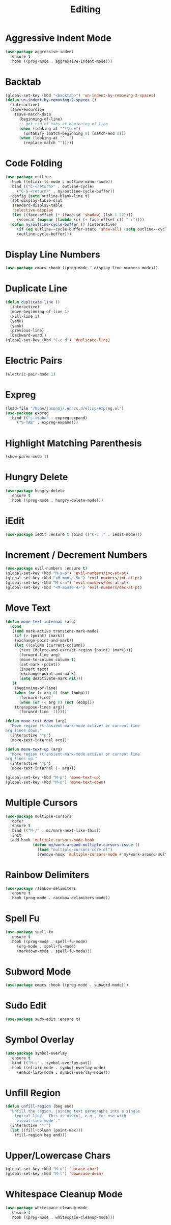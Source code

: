 #+TITLE: Editing
#+PROPERTY: header-args      :tangle "../config-elisp/editing.el"
* Aggressive Indent Mode
#+begin_src emacs-lisp
  (use-package aggressive-indent
    :ensure t
    :hook ((prog-mode . aggressive-indent-mode)))
#+end_src
* Backtab
#+BEGIN_SRC emacs-lisp
(global-set-key (kbd "<backtab>") 'un-indent-by-removing-2-spaces)
(defun un-indent-by-removing-2-spaces ()
  (interactive)
  (save-excursion
    (save-match-data
      (beginning-of-line)
      ;; get rid of tabs at beginning of line
      (when (looking-at "^\\s-+")
        (untabify (match-beginning 0) (match-end 0)))
      (when (looking-at "^  ")
        (replace-match "")))))
#+END_SRC
* Code Folding
#+BEGIN_SRC emacs-lisp
(use-package outline
  :hook ((elixir-ts-mode . outline-minor-mode))
  :bind (("C-<return>" . outline-cycle)
	 ("C-S-<return>" . my/outline-cycle-buffer))
  :config (setq outline-blank-line t)
  (set-display-table-slot
   standard-display-table
   'selective-display
   (let ((face-offset (* (face-id 'shadow) (lsh 1 22))))
     (vconcat (mapcar (lambda (c) (+ face-offset c)) " ▸"))))
  (defun my/outline-cycle-buffer () (interactive)
	 (if (eq outline--cycle-buffer-state 'show-all) (setq outline--cycle-buffer-state 'top-level))
	 (outline-cycle-buffer)))
#+END_SRC
* Display Line Numbers
#+begin_src emacs-lisp
(use-package emacs :hook ((prog-mode . display-line-numbers-mode)))
#+end_src
* Duplicate Line
 #+BEGIN_SRC emacs-lisp
(defun duplicate-line ()
  (interactive)
  (move-beginning-of-line 1)
  (kill-line 1)
  (yank)
  (yank)
  (previous-line)
  (backward-word))
(global-set-key (kbd "C-c d") 'duplicate-line)
 #+END_SRC
* Electric Pairs
#+BEGIN_SRC emacs-lisp
(electric-pair-mode 1)
#+END_SRC    
* Expreg
#+begin_src emacs-lisp
(load-file "/home/jasonmj/.emacs.d/elisp/expreg.el")
(use-package expreg
  :bind (("s-<tab>" . expreg-expand)
	 ("S-TAB" . expreg-expand)))
#+end_src
* Highlight Matching Parenthesis
#+BEGIN_SRC emacs-lisp
(show-paren-mode 1)
#+END_SRC
* Hungry Delete
#+BEGIN_SRC emacs-lisp
(use-package hungry-delete
  :ensure t
  :hook ((prog-mode . hungry-delete-mode)))
#+END_SRC
* iEdit
#+BEGIN_SRC emacs-lisp
(use-package iedit :ensure t :bind (("C-c ;" . iedit-mode)))
#+END_SRC
* Increment / Decrement Numbers
#+BEGIN_SRC emacs-lisp
(use-package evil-numbers :ensure t)
(global-set-key (kbd "M-s-p") 'evil-numbers/inc-at-pt)
(global-set-key (kbd "<M-mouse-5>") 'evil-numbers/inc-at-pt)
(global-set-key (kbd "M-s-n") 'evil-numbers/dec-at-pt)
(global-set-key (kbd "<M-mouse-4>") 'evil-numbers/dec-at-pt)
#+END_SRC
* Move Text
#+BEGIN_SRC emacs-lisp
(defun move-text-internal (arg)
  (cond
   ((and mark-active transient-mark-mode)
    (if (> (point) (mark))
	(exchange-point-and-mark))
    (let ((column (current-column))
	  (text (delete-and-extract-region (point) (mark))))
      (forward-line arg)
      (move-to-column column t)
      (set-mark (point))
      (insert text)
      (exchange-point-and-mark)
      (setq deactivate-mark nil)))
   (t
    (beginning-of-line)
    (when (or (> arg 0) (not (bobp)))
      (forward-line)
      (when (or (< arg 0) (not (eobp)))
	(transpose-lines arg))
      (forward-line -1)))))

(defun move-text-down (arg)
  "Move region (transient-mark-mode active) or current line
arg lines down."
  (interactive "*p")
  (move-text-internal arg))

(defun move-text-up (arg)
  "Move region (transient-mark-mode active) or current line
arg lines up."
  (interactive "*p")
  (move-text-internal (- arg)))

(global-set-key (kbd "M-p") 'move-text-up)
(global-set-key (kbd "M-n") 'move-text-down)
#+END_SRC
* Multiple Cursors
#+BEGIN_SRC emacs-lisp
(use-package multiple-cursors
  :defer
  :ensure t
  :bind (("M-/" . mc/mark-next-like-this))
  :init
  (add-hook 'multiple-cursors-mode-hook
            (defun my/work-around-multiple-cursors-issue ()
              (load "multiple-cursors-core.el")
              (remove-hook 'multiple-cursors-mode #'my/work-around-multiple-cursors-issue))))
#+END_SRC
* Rainbow Delimiters
#+BEGIN_SRC emacs-lisp
(use-package rainbow-delimiters
  :ensure t
  :hook (prog-mode . rainbow-delimiters-mode))
#+END_SRC
* Spell Fu
#+begin_src emacs-lisp
  (use-package spell-fu
    :ensure t
    :hook ((prog-mode . spell-fu-mode)
	   (org-mode . spell-fu-mode)
	   (markdown-mode . spell-fu-mode)))
#+end_src
* Subword Mode
#+begin_src emacs-lisp
(use-package emacs :hook ((prog-mode . subword-mode)))
#+end_src
* Sudo Edit
#+BEGIN_SRC emacs-lisp
(use-package sudo-edit :ensure t)
#+END_SRC
* Symbol Overlay
#+begin_src emacs-lisp
(use-package symbol-overlay
  :ensure t
  :bind (("M-i" . symbol-overlay-put))
  :hook ((elixir-mode . symbol-overlay-mode)
	 (emacs-lisp-mode . symbol-overlay-mode)))
#+end_src
* Unfill Region
#+BEGIN_SRC emacs-lisp
(defun unfill-region (beg end)
  "Unfill the region, joining text paragraphs into a single
    logical line.  This is useful, e.g., for use with
    `visual-line-mode'."
  (interactive "*r")
  (let ((fill-column (point-max)))
    (fill-region beg end)))
#+END_SRC
* Upper/Lowercase Chars
#+BEGIN_SRC emacs-lisp
(global-set-key (kbd "M-u") 'upcase-char)
(global-set-key (kbd "M-l") 'downcase-dwim)
#+END_SRC
* Whitespace Cleanup Mode
#+begin_src emacs-lisp
  (use-package whitespace-cleanup-mode
    :ensure t
    :hook ((prog-mode . whitespace-cleanup-mode)))
#+end_src
